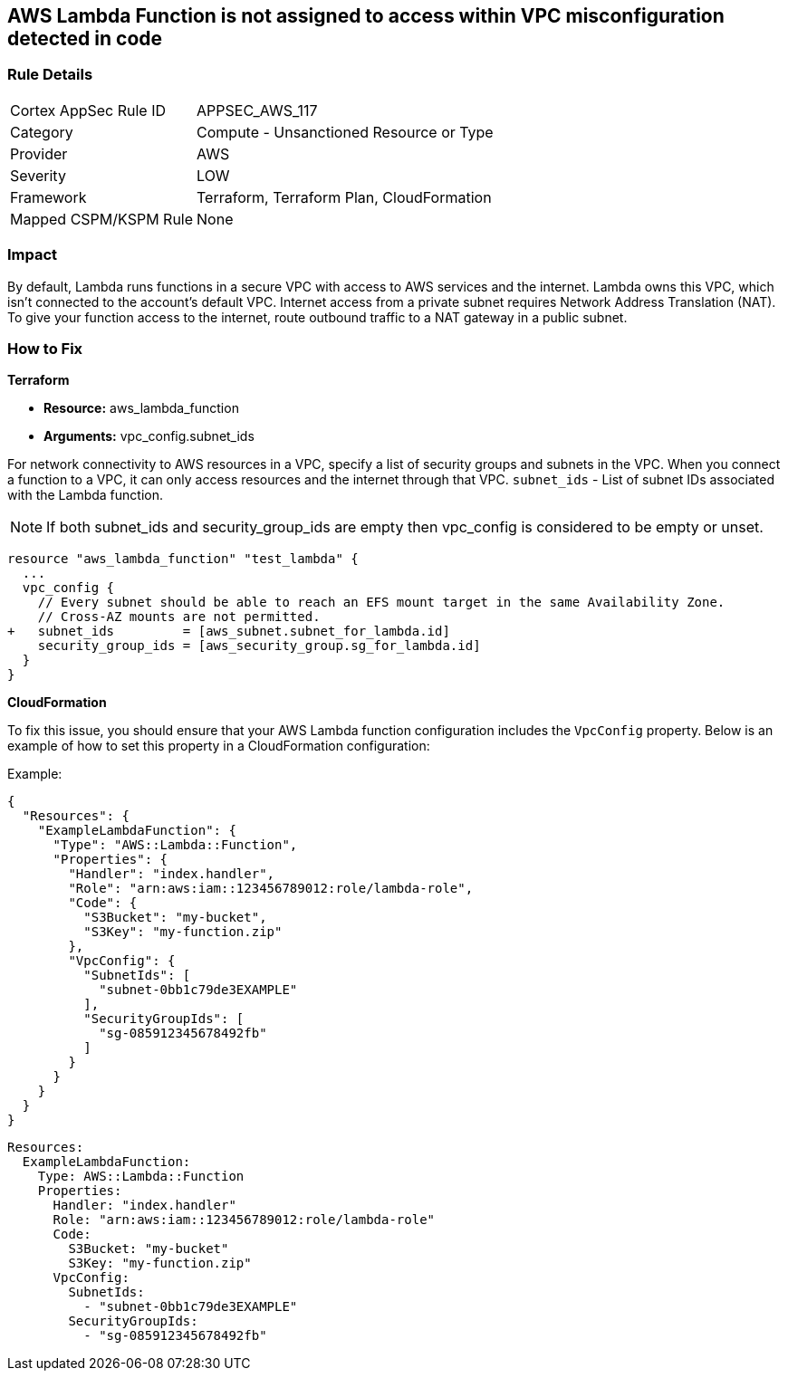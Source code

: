 == AWS Lambda Function is not assigned to access within VPC misconfiguration detected in code


=== Rule Details

[cols="1,2"]
|===
|Cortex AppSec Rule ID |APPSEC_AWS_117
|Category |Compute - Unsanctioned Resource or Type
|Provider |AWS
|Severity |LOW
|Framework |Terraform, Terraform Plan, CloudFormation
|Mapped CSPM/KSPM Rule |None
|===


=== Impact
By default, Lambda runs functions in a secure VPC with access to AWS services and the internet.
Lambda owns this VPC, which isn't connected to the account's default VPC.
Internet access from a private subnet requires Network Address Translation (NAT).
To give your function access to the internet, route outbound traffic to a NAT gateway in a public subnet.

=== How to Fix


*Terraform* 


* *Resource:* aws_lambda_function
* *Arguments:* vpc_config.subnet_ids


For network connectivity to AWS resources in a VPC, specify a list of security groups and subnets in the VPC.
When you connect a function to a VPC, it can only access resources and the internet through that VPC.
`subnet_ids` - List of subnet IDs associated with the Lambda function.

NOTE: If both subnet_ids and security_group_ids are empty then vpc_config is considered to be empty or unset.


[source,go]
----
resource "aws_lambda_function" "test_lambda" {
  ...
  vpc_config {
    // Every subnet should be able to reach an EFS mount target in the same Availability Zone. 
    // Cross-AZ mounts are not permitted.
+   subnet_ids         = [aws_subnet.subnet_for_lambda.id]
    security_group_ids = [aws_security_group.sg_for_lambda.id]
  }
}
----


*CloudFormation*

To fix this issue, you should ensure that your AWS Lambda function configuration includes the `VpcConfig` property. Below is an example of how to set this property in a CloudFormation configuration:

Example:

[source,json]
----
{
  "Resources": {
    "ExampleLambdaFunction": {
      "Type": "AWS::Lambda::Function",
      "Properties": {
        "Handler": "index.handler",
        "Role": "arn:aws:iam::123456789012:role/lambda-role",
        "Code": {
          "S3Bucket": "my-bucket",
          "S3Key": "my-function.zip"
        },
        "VpcConfig": {
          "SubnetIds": [
            "subnet-0bb1c79de3EXAMPLE"
          ],
          "SecurityGroupIds": [
            "sg-085912345678492fb"
          ]
        }
      }
    }
  }
}
----

[source,yaml]
----
Resources:
  ExampleLambdaFunction:
    Type: AWS::Lambda::Function
    Properties:
      Handler: "index.handler"
      Role: "arn:aws:iam::123456789012:role/lambda-role"
      Code:
        S3Bucket: "my-bucket"
        S3Key: "my-function.zip"
      VpcConfig:
        SubnetIds:
          - "subnet-0bb1c79de3EXAMPLE"
        SecurityGroupIds:
          - "sg-085912345678492fb"
----